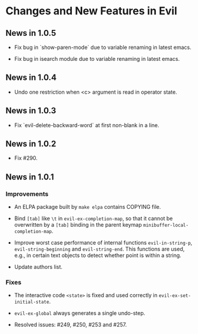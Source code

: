* Changes and New Features in Evil

** News in 1.0.5

   * Fix bug in `show-paren-mode` due to variable renaming in latest
     emacs.

   * Fix bug in isearch module due to variable renaming in latest
     emacs.

** News in 1.0.4

   * Undo one restriction when <c> argument is read in operator state.

** News in 1.0.3

   * Fix `evil-delete-backward-word` at first non-blank in a line.

** News in 1.0.2

   * Fix #290.

** News in 1.0.1

*** Improvements

   * An ELPA package built by =make elpa= contains COPYING file.

   * Bind =[tab]= like =\t= in =evil-ex-completion-map=, so that it
     cannot be overwritten by a =[tab]= binding in the parent keymap
     =minibuffer-local-completion-map=.

   * Improve worst case performance of internal functions
     =evil-in-string-p=, =evil-string-beginning= and
     =evil-string-end=. This functions are used, e.g., in certain text
     objects to detect whether point is within a string.

   * Update authors list.

*** Fixes

   * The interactive code =<state>= is fixed and used correctly in
     =evil-ex-set-initial-state=.

   * =evil-ex-global= always generates a single undo-step.

   * Resolved issues: #249, #250, #253 and #257.
